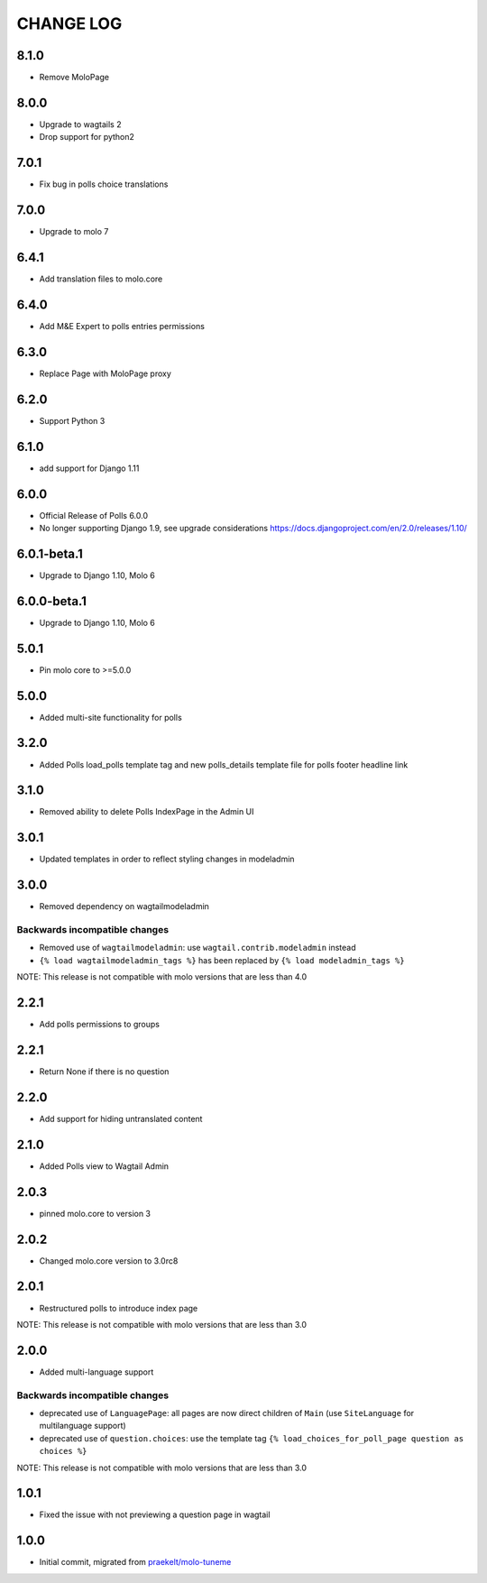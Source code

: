 CHANGE LOG
==========

8.1.0
-----
- Remove MoloPage

8.0.0
-----
- Upgrade to wagtails 2
- Drop support for python2

7.0.1
-----
- Fix bug in polls choice translations

7.0.0
-----
- Upgrade to molo 7

6.4.1
-----
- Add translation files to molo.core

6.4.0
-----
- Add M&E Expert to polls entries permissions

6.3.0
-----
- Replace Page with MoloPage proxy

6.2.0
-----
- Support Python 3

6.1.0
-----
- add support for Django 1.11

6.0.0
-----
- Official Release of Polls 6.0.0
- No longer supporting Django 1.9, see upgrade considerations
  https://docs.djangoproject.com/en/2.0/releases/1.10/

6.0.1-beta.1
------------
- Upgrade to Django 1.10, Molo 6

6.0.0-beta.1
------------
- Upgrade to Django 1.10, Molo 6

5.0.1
-----
- Pin molo core to >=5.0.0

5.0.0
-----
- Added multi-site functionality for polls

3.2.0
-----
- Added Polls load_polls template tag and new polls_details template file for polls footer headline link

3.1.0
-----
- Removed ability to delete Polls IndexPage in the Admin UI

3.0.1
-----
- Updated templates in order to reflect styling changes in modeladmin

3.0.0
-----
- Removed dependency on wagtailmodeladmin

Backwards incompatible changes
~~~~~~~~~~~~~~~~~~~~~~~~~~~~~~
- Removed use of ``wagtailmodeladmin``: use ``wagtail.contrib.modeladmin`` instead
- ``{% load wagtailmodeladmin_tags %}`` has been replaced by ``{% load modeladmin_tags %}``

NOTE: This release is not compatible with molo versions that are less than 4.0

2.2.1
-----
- Add polls permissions to groups

2.2.1
-----
- Return None if there is no question

2.2.0
-----
- Add support for hiding untranslated content

2.1.0
-----
- Added Polls view to Wagtail Admin

2.0.3
-----

- pinned molo.core to version 3

2.0.2
-----

- Changed molo.core version to 3.0rc8

2.0.1
-----

- Restructured polls to introduce index page

NOTE: This release is not compatible with molo versions that are less than 3.0

2.0.0
-----

- Added multi-language support

Backwards incompatible changes
~~~~~~~~~~~~~~~~~~~~~~~~~~~~~~
- deprecated use of ``LanguagePage``: all pages are now direct children of ``Main`` (use ``SiteLanguage`` for multilanguage support)
- deprecated use of ``question.choices``: use the template tag ``{% load_choices_for_poll_page question as choices %}``


NOTE: This release is not compatible with molo versions that are less than 3.0

1.0.1
-----
- Fixed the issue with not previewing a question page in wagtail

1.0.0
-----
- Initial commit, migrated from `praekelt/molo-tuneme`_


.. _`praekelt/molo-tuneme`: https://github.com/praekelt/molo-tuneme
